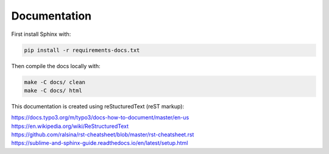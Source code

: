 Documentation
=======================

First install Sphinx with:

.. code-block:: none
    
    pip install -r requirements-docs.txt

Then compile the docs locally with:

.. code-block:: none
	
    make -C docs/ clean
    make -C docs/ html

This documentation is created using reStucturedText (reST markup):

| https://docs.typo3.org/m/typo3/docs-how-to-document/master/en-us
| https://en.wikipedia.org/wiki/ReStructuredText
| https://github.com/ralsina/rst-cheatsheet/blob/master/rst-cheatsheet.rst
| https://sublime-and-sphinx-guide.readthedocs.io/en/latest/setup.html

.. contents::
    :local:
